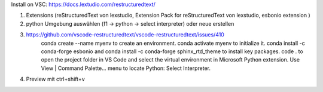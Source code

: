 

Install on VSC:
https://docs.lextudio.com/restructuredtext/

1. Extensions (reStructuredText von lexstudio, Extension Pack for reStructuredText von lexstudio, esbonio extension )
2. python Umgebung auswählen (f1 -> python -> select interpreter) oder neue erstellen
3. https://github.com/vscode-restructuredtext/vscode-restructuredtext/issues/410
    conda create --name myenv to create an environment.
    conda activate myenv to initialize it.
    conda install -c conda-forge esbonio and conda install -c conda-forge sphinx_rtd_theme to install key packages.
    code . to open the project folder in VS Code and select the virtual environment in Microsoft Python extension.
    Use View | Command Palette... menu to locate Python: Select Interpreter.
4. Preview mit ctrl+shift+v